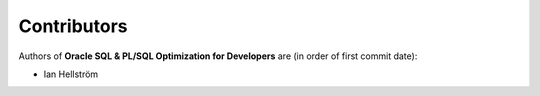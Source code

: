############
Contributors
############

Authors of **Oracle SQL & PL/SQL Optimization for Developers** are (in order of first commit date):

* Ian Hellström
